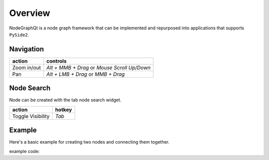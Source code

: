 Overview
********

NodeGraphQt is a node graph framework that can be implemented and repurposed into applications that supports ``PySide2``.

.. image:: _images/overview.png
    :width: 70%

Navigation
==========

+---------------+----------------------------------------------+
| action        | controls                                     |
+===============+==============================================+
| Zoom in/out   | *Alt + MMB + Drag* or *Mouse Scroll Up/Down* |
+---------------+----------------------------------------------+
| Pan           | *Alt + LMB + Drag* or *MMB + Drag*           |
+---------------+----------------------------------------------+

Node Search
===========

.. image:: _images/node_search.png
    :width: 269px

Node can be created with the tab node search widget.

+-------------------+--------+
| action            | hotkey |
+===================+========+
| Toggle Visibility | *Tab*  |
+-------------------+--------+


Example
=======

Here's a basic example for creating two nodes and connecting them together.

.. image:: _images/example_result.png
    :width: 60%

example code:

.. code-block:: python
    :linenos:

    import sys
    from PySide2 import QtWidgets

    from NodeGraphQt import NodeGraph, Node, setup_context_menu


    class FooNode(Node):

        # unique node identifier domain.
        __identifier__ = 'com.chantasticvfx'

        # initial default node name.
        NODE_NAME = 'Foo Node'

        def __init__(self):
            super(FooNode, self).__init__()

            # create an input port.
            self.add_input('in')

            # create an output port.
            self.add_output('out')


    if __name__ == '__main__':
        app = QtWidgets.QApplication(sys.argv)

        # create node graph controller.
        graph = NodeGraph()

        # set up default menu and commands.
        setup_context_menu(graph)

        # register the FooNode node class.
        graph.register_node(FooNode)

        # show the node graph widget.
        viewer = graph.viewer()
        viewer.show()

        # create two nodes.
        node_a = graph.create_node('com.chantasticvfx.FooNode', name='node A')
        node_b = graph.create_node('com.chantasticvfx.FooNode', name='node B', pos=(300, 50))

        # connect node_a to node_b
        node_a.set_output(0, node_b.input(2))

        app.exec_()
